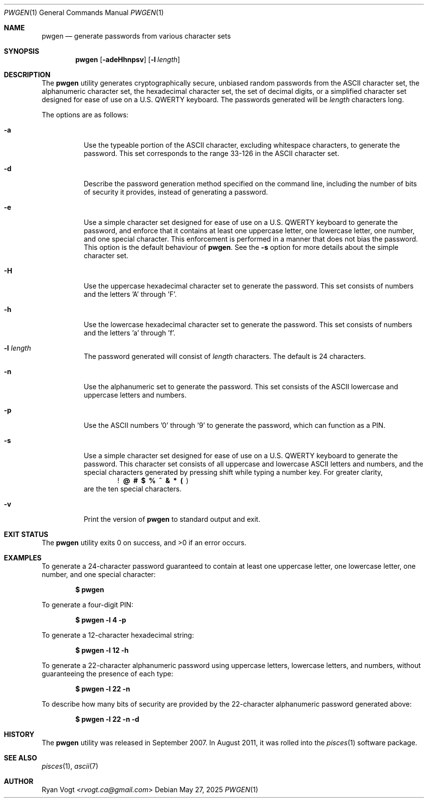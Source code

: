 .\" Copyright (c) 2008-2025 Ryan Vogt <rvogt.ca@gmail.com>
.\"
.\" Permission to use, copy, modify, and/or distribute this software for any
.\" purpose with or without fee is hereby granted, provided that the above
.\" copyright notice and this permission notice appear in all copies.
.\"
.\" THE SOFTWARE IS PROVIDED "AS IS" AND THE AUTHOR DISCLAIMS ALL WARRANTIES
.\" WITH REGARD TO THIS SOFTWARE INCLUDING ALL IMPLIED WARRANTIES OF
.\" MERCHANTABILITY AND FITNESS. IN NO EVENT SHALL THE AUTHOR BE LIABLE FOR
.\" ANY SPECIAL, DIRECT, INDIRECT, OR CONSEQUENTIAL DAMAGES OR ANY DAMAGES
.\" WHATSOEVER RESULTING FROM LOSS OF USE, DATA OR PROFITS, WHETHER IN AN
.\" ACTION OF CONTRACT, NEGLIGENCE OR OTHER TORTIOUS ACTION, ARISING OUT OF
.\" OR IN CONNECTION WITH THE USE OR PERFORMANCE OF THIS SOFTWARE.
.\"
.Dd May 27, 2025
.Dt PWGEN 1
.Os
.Sh NAME
.Nm pwgen
.Nd generate passwords from various character sets
.Sh SYNOPSIS
.Nm pwgen
.Op Fl adeHhnpsv
.Op Fl l Ar length
.Sh DESCRIPTION
The
.Nm
utility generates cryptographically secure, unbiased random passwords from the
ASCII character set, the alphanumeric character set, the hexadecimal character
set, the set of decimal digits, or a simplified character set designed for
ease of use on a U.S. QWERTY keyboard. The passwords generated will be
.Ar length
characters long.
.Pp
The options are as follows:
.Bl -tag -width Ds
.It Fl a
Use the typeable portion of the ASCII character, excluding whitespace
characters, to generate the password. This set corresponds to the range 33-126
in the ASCII character set.
.It Fl d
Describe the password generation method specified on the command line,
including the number of bits of security it provides, instead of generating a
password.
.It Fl e
Use a simple character set designed for ease of use on a U.S. QWERTY keyboard
to generate the password, and enforce that it contains at least one uppercase
letter, one lowercase letter, one number, and one special character. This
enforcement is performed in a manner that does not bias the password. This
option is the default behaviour of
.Nm .
See the
.Fl s
option for more details about the simple character set.
.It Fl H
Use the uppercase hexadecimal character set to generate the password. This set
consists of numbers and the letters 'A' through 'F'.
.It Fl h
Use the lowercase hexadecimal character set to generate the password. This set
consists of numbers and the letters 'a' through 'f'.
.It Fl l Ar length
The password generated will consist of
.Ar length
characters. The default is 24 characters.
.It Fl n
Use the alphanumeric set to generate the password. This set consists of the
ASCII lowercase and uppercase letters and numbers.
.It Fl p
Use the ASCII numbers '0' through '9' to generate the password, which can
function as a PIN.
.It Fl s
Use a simple character set designed for ease of use on a U.S. QWERTY keyboard
to generate the password. This character set consists of all uppercase and
lowercase ASCII letters and numbers, and the special characters generated by
pressing shift while typing a number key. For greater clarity, 
.Dl ! \ @ \ # \ $ \ % \ ^ \ & \ * \ ( \  )
are the ten special characters.
.It Fl v
Print the version of
.Nm
to standard output and exit.
.Sh EXIT STATUS
.Ex -std
.Sh EXAMPLES
To generate a 24-character password guaranteed to contain at least one
uppercase letter, one lowercase letter, one number, and one special character:
.Pp
.Dl $ pwgen
.Pp
To generate a four-digit PIN:
.Pp
.Dl $ pwgen -l 4 -p
.Pp
To generate a 12-character hexadecimal string:
.Pp
.Dl $ pwgen -l 12 -h
.Pp
To generate a 22-character alphanumeric password using uppercase letters,
lowercase letters, and numbers, without guaranteeing the presence of each type:
.Pp
.Dl $ pwgen -l 22 -n
.Pp
To describe how many bits of security are provided by the 22-character
alphanumeric password generated above:
.Pp
.Dl $ pwgen -l 22 -n -d
.Pp
.Sh HISTORY
The
.Nm
utility was released in September 2007. In August 2011, it was rolled into the
.Xr pisces 1
software package.
.Sh SEE ALSO
.Xr pisces 1 ,
.Xr ascii 7
.Sh AUTHOR
.An Ryan Vogt Aq Mt rvogt.ca@gmail.com
